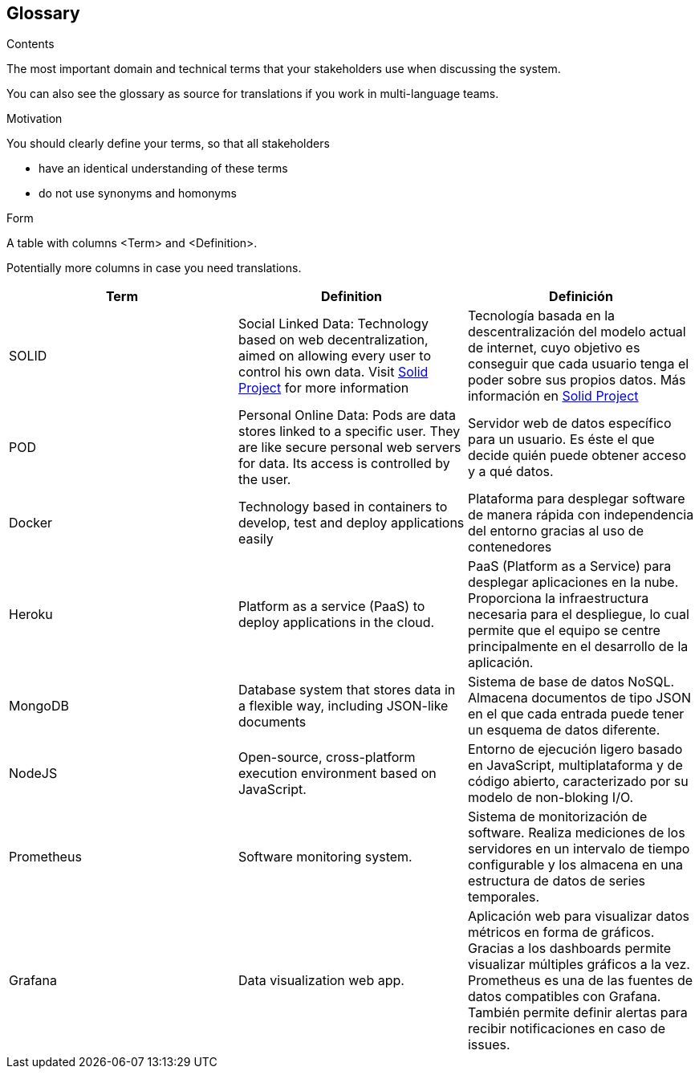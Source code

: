[[section-glossary]]
== Glossary



[role="arc42help"]
****
.Contents
The most important domain and technical terms that your stakeholders use when discussing the system.

You can also see the glossary as source for translations if you work in multi-language teams.

.Motivation
You should clearly define your terms, so that all stakeholders

* have an identical understanding of these terms
* do not use synonyms and homonyms

.Form
A table with columns <Term> and <Definition>.

Potentially more columns in case you need translations.

****

[options="header"]
|===
| Term         | Definition | Definición
| SOLID        | Social Linked Data: Technology based on web decentralization, aimed on allowing every user to control his own data.  Visit  https://solidproject.org/about[Solid Project] for more information | Tecnología basada en la descentralización del modelo actual de internet, cuyo objetivo es conseguir que cada usuario tenga el poder sobre sus propios datos. Más información en  https://solidproject.org/about[Solid Project]
| POD          | Personal Online Data:  Pods are data stores linked to a specific user. They are like secure personal web servers for data. Its access is controlled by the user. | Servidor web de datos específico para un usuario. Es éste el que decide quién puede obtener acceso y a qué datos.
| Docker       | Technology based in containers to develop, test and deploy applications easily | Plataforma para desplegar software de manera rápida con independencia del entorno gracias al uso de contenedores
| Heroku       | Platform as a service (PaaS) to deploy applications in the cloud. | PaaS (Platform as a Service) para desplegar aplicaciones en la nube. Proporciona la infraestructura necesaria para el despliegue, lo cual permite que el equipo se centre principalmente en el desarrollo de la aplicación.
| MongoDB      | Database system that stores data in a flexible way, including JSON-like documents | Sistema de base de datos NoSQL. Almacena documentos de tipo JSON en el que cada entrada puede tener un esquema de datos diferente.
| NodeJS       | Open-source, cross-platform execution environment based on JavaScript. | Entorno de ejecución ligero basado en JavaScript, multiplataforma y de código abierto, caracterizado por su modelo de non-bloking I/O.  
| Prometheus   | Software monitoring system.  | Sistema de monitorización de software. Realiza mediciones de los servidores en un intervalo de tiempo configurable y los almacena en una estructura de datos de series temporales.
| Grafana      | Data visualization web app.  | Aplicación web para visualizar datos métricos en forma de gráficos. Gracias a los dashboards permite visualizar múltiples gráficos a la vez. Prometheus es una de las fuentes de datos compatibles con Grafana. También permite definir alertas para recibir notificaciones en caso de issues. 
|===
